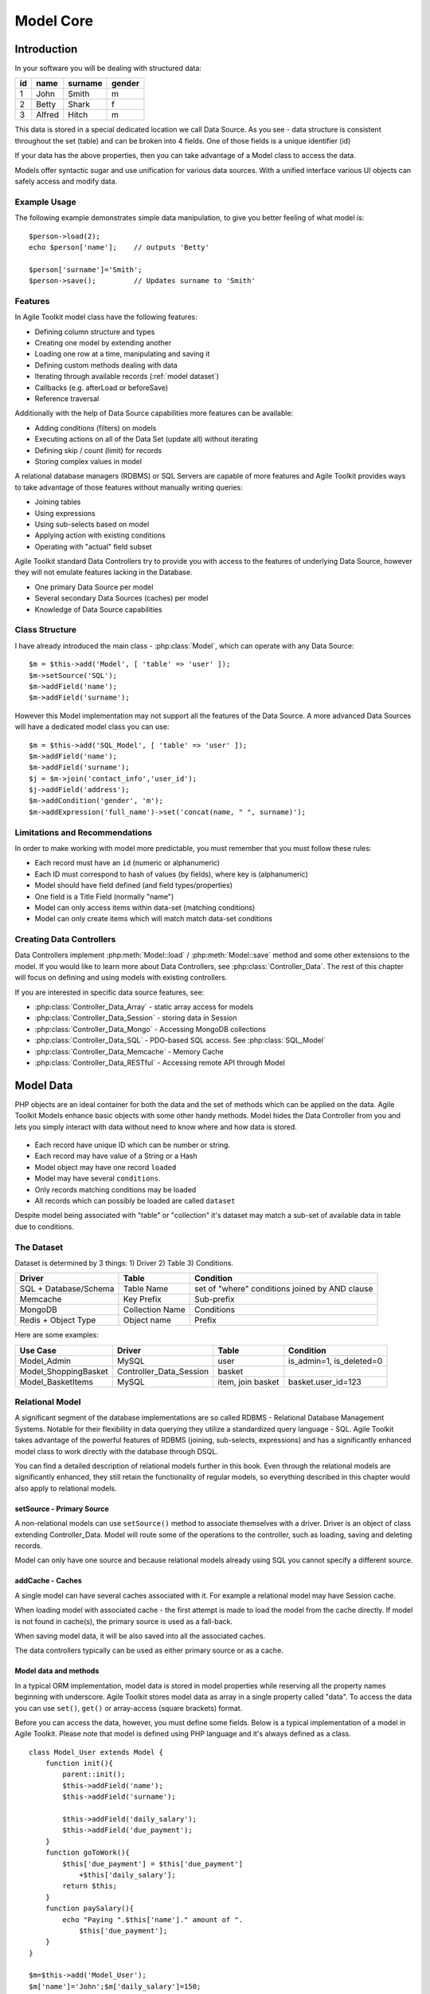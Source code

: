 **********
Model Core
**********

.. php:class:: Model

    Implementation of Model paradigm in Agile Toolkit

Introduction
============

In your software you will be dealing with structured data:

+----+--------+---------+--------+
| id | name   | surname | gender |
+====+========+=========+========+
| 1  | John   | Smith   | m      |
+----+--------+---------+--------+
| 2  | Betty  | Shark   | f      |
+----+--------+---------+--------+
| 3  | Alfred | Hitch   | m      |
+----+--------+---------+--------+

This data is stored in a special dedicated location we call Data Source.
As you see - data structure is consistent throughout the set (table) and
can be broken into 4 fields. One of those fields is a unique identifier (id)

If your data has the above properties, then you can take advantage of a
Model class to access the data.

Models offer syntactic sugar and use unification for various data sources.
With a unified interface various UI objects can safely access and modify data.

Example Usage
-------------

The following example demonstrates simple data manipulation, to give you
better feeling of what model is::

    $person->load(2);
    echo $person['name'];    // outputs 'Betty'

    $person['surname']='Smith';
    $person->save();         // Updates surname to 'Smith'

Features
--------

In Agile Toolkit model class have the following features:

- Defining column structure and types
- Creating one model by extending another
- Loading one row at a time, manipulating and saving it
- Defining custom methods dealing with data
- Iterating through available records (:ref:`model dataset`)
- Callbacks (e.g. afterLoad or beforeSave)
- Reference traversal

Additionally with the help of Data Source capabilities more features
can be available:

- Adding conditions (filters) on models
- Executing actions on all of the Data Set (update all) without iterating
- Defining skip / count (limit) for records
- Storing complex values in model

A relational database managers (RDBMS) or SQL Servers are capable of
more features and Agile Toolkit provides ways to take advantage of those
features without manually writing queries:

- Joining tables
- Using expressions
- Using sub-selects based on model
- Applying action with existing conditions
- Operating with "actual" field subset

Agile Toolkit standard Data Controllers try to provide you with access to
the features of underlying Data Source, however they will not emulate
features lacking in the Database.

- One primary Data Source per model
- Several secondary Data Sources (caches) per model
- Knowledge of Data Source capabilities

Class Structure
---------------

I have already introduced the main class - :php:class:`Model`, which can
operate with any Data Source::

    $m = $this->add('Model', [ 'table' => 'user' ]);
    $m->setSource('SQL');
    $m->addField('name');
    $m->addField('surname');

However this Model implementation may not support all the features of the
Data Source. A more advanced Data Sources will have a dedicated model class
you can use::


    $m = $this->add('SQL_Model', [ 'table' => 'user' ]);
    $m->addField('name');
    $m->addField('surname');
    $j = $m->join('contact_info','user_id');
    $j->addField('address');
    $m->addCondition('gender', 'm');
    $m->addExpression('full_name')->set('concat(name, " ", surname)');

Limitations and Recommendations
-------------------------------

In order to make working with model more predictable, you must remember
that you must follow these rules:

- Each record must have an ``id`` (numeric or alphanumeric)
- Each ID must correspond to hash of values (by fields), where key is (alphanumeric)
- Model should have field defined (and field types/properties)
- One field is a Title Field (normally "name")
- Model can only access items within data-set (matching conditions)
- Model can only create items which will match match data-set conditions


Creating Data Controllers
-------------------------

Data Controllers implement :php:meth:`Model::load` / :php:meth:`Model::save`
method and some other extensions to the model. If you would like to learn
more about Data Controllers, see :php:class:`Controller_Data`. The rest
of this chapter will focus on defining and using models with existing
controllers.

If you are interested in specific data source features, see:

- :php:class:`Controller_Data_Array` - static array access for models
- :php:class:`Controller_Data_Session` - storing data in Session
- :php:class:`Controller_Data_Mongo` - Accessing MongoDB collections
- :php:class:`Controller_Data_SQL` - PDO-based SQL access. See :php:class:`SQL_Model`
- :php:class:`Controller_Data_Memcache` - Memory Cache
- :php:class:`Controller_Data_RESTful` - Accessing remote API through Model


Model Data
==========

PHP objects are an ideal container for both the data and the set of
methods which can be applied on the data. Agile Toolkit Models enhance
basic objects with some other handy methods. Model hides the Data Controller
from you and lets you simply interact with data without need to know where and
how data is stored.

.. figure:: /figures/model.png

- Each record have unique ID which can be number or string.
- Each record may have value of a String or a Hash
- Model object may have one record ``loaded``
- Model may have several ``conditions``.
- Only records matching conditions may be loaded
- All records which can possibly be loaded are called ``dataset``

Despite model being associated with "table" or "collection" it's dataset
may match a sub-set of available data in table due to conditions.

.. _model dataset:

The Dataset
-----------

Dataset is determined by 3 things: 1) Driver 2) Table 3) Conditions.

+-------------------------+-------------------+--------------------------------------------------+
| Driver                  | Table             | Condition                                        |
+=========================+===================+==================================================+
| SQL + Database/Schema   | Table Name        | set of "where" conditions joined by AND clause   |
+-------------------------+-------------------+--------------------------------------------------+
| Memcache                | Key Prefix        | Sub-prefix                                       |
+-------------------------+-------------------+--------------------------------------------------+
| MongoDB                 | Collection Name   | Conditions                                       |
+-------------------------+-------------------+--------------------------------------------------+
| Redis + Object Type     | Object name       | Prefix                                           |
+-------------------------+-------------------+--------------------------------------------------+

Here are some examples:

+-------------------------+-----------------------------+---------------------+------------------------------+
| Use Case                | Driver                      | Table               | Condition                    |
+=========================+=============================+=====================+==============================+
| Model\_Admin            | MySQL                       | user                | is\_admin=1, is\_deleted=0   |
+-------------------------+-----------------------------+---------------------+------------------------------+
| Model\_ShoppingBasket   | Controller\_Data\_Session   | basket              |                              |
+-------------------------+-----------------------------+---------------------+------------------------------+
| Model\_BasketItems      | MySQL                       | item, join basket   | basket.user\_id=123          |
+-------------------------+-----------------------------+---------------------+------------------------------+

Relational Model
----------------

A significant segment of the database implementations are so called
RDBMS - Relational Database Management Systems. Notable for their
flexibility in data querying they utilize a standardized query language
- SQL. Agile Toolkit takes advantage of the powerful features of RDBMS
(joining, sub-selects, expressions) and has a significantly enhanced
model class to work directly with the database through DSQL.

You can find a detailed description of relational models further in this
book. Even through the relational models are significantly enhanced,
they still retain the functionality of regular models, so everything
described in this chapter would also apply to relational models.

setSource - Primary Source
~~~~~~~~~~~~~~~~~~~~~~~~~~

A non-relational models can use ``setSource()`` method to associate
themselves with a driver. Driver is an object of class extending
Controller\_Data. Model will route some of the operations to the
controller, such as loading, saving and deleting records.

Model can only have one source and because relational models already
using SQL you cannot specify a different source.

addCache - Caches
~~~~~~~~~~~~~~~~~

A single model can have several caches associated with it. For example a
relational model may have Session cache.

When loading model with associated cache - the first attempt is made to
load the model from the cache directly. If model is not found in
cache(s), the primary source is used as a fall-back.

When saving model data, it will be also saved into all the associated
caches.

The data controllers typically can be used as either primary source or
as a cache.

Model data and methods
~~~~~~~~~~~~~~~~~~~~~~

In a typical ORM implementation, model data is stored in model
properties while reserving all the property names beginning with
underscore. Agile Toolkit stores model data as array in a single
property called "data". To access the data you can use ``set()``,
``get()`` or array-access (square brackets) format.

Before you can access the data, however, you must define some fields.
Below is a typical implementation of a model in Agile Toolkit. Please
note that model is defined using PHP language and it's always defined as
a class.

::

    class Model_User extends Model {
        function init(){
            parent::init();
            $this->addField('name');
            $this->addField('surname');

            $this->addField('daily_salary');
            $this->addField('due_payment');
        }
        function goToWork(){
            $this['due_payment'] = $this['due_payment']
                +$this['daily_salary'];
            return $this;
        }
        function paySalary(){
            echo "Paying ".$this['name']." amount of ".
                $this['due_payment'];
        }
    }

    $m=$this->add('Model_User');
    $m['name']='John';$m['daily_salary']=150;

    for($day=1;$day<7;$day++) $m->goToWork()
    $m->paySalary();

As you see in the example, model User's model combines definition of the
fields with the methods to perform business operations with the model.
When you design model methods, it's important that you follow these
guidelines:

-  Never assume presence of UI.
-  Avoid addressing "owner" object.
-  Keep object hierarchy in mind. Extend "User" model to create
   "Manager" model.
-  All field names must be unique

By following these guidelines, you can design a model which can work
with magnitude of data sources.

Loading and Saving models
~~~~~~~~~~~~~~~~~~~~~~~~~

You can save your model data to a primary source driver or load data if
you know the "id" of the record. The "id" is not necessarily a number,
but it uniquely defines a data within source / table.

Let's extend our user model by adding "Session" source.

::

    class Model_User extends Model {
        public $table='user';
        function init(){
            parent::init();
            $this->setSource('Session');

Once source is set, you can use a number of additional operations:

::

    $m['name']='John';$m['daily_salary']=150;
    $m->save();
    echo $m->id;    // will contain a generated ID

    $m->load($other_id);    // load different record into model

Model objects in Agile Toolkit are not tied in with any particular
record. They can load any (but one) record from the data-set and save
it. A single object can also iterate through the data-set by loading
each individual record.

There are only two properties which are affected when you load model:
"data" and "id". Next example demonstrates how to display list of all
the users and their respective "due\_payment" field:

::

    foreach($m as $row){
        echo "Please pay ".$row['daily_salary']." to ".
            $row['name']."\n";
    }

When iterating, the
:math:`row becomes automatically associated with the "data" property, however if you are willing to change the content of the model, you should use the `\ m
instead:

::

    foreach($m as $row){
        $m->paySalary();
    }

Model's method ``loaded()`` will return true if model have been loaded
with any data from the source and false otherwise.

::

    $m=$this->add('Model_Table');
    $m->loaded();    // false
    $m->load(1);
    $m->loaded();    // true
    $m->unload();
    $m->loaded();    // false


Deleting model data
~~~~~~~~~~~~~~~~~~~

You can delete a single record of data by calling delete() method or you can
remove all data by calling deleteAll(). If you do not pass id to delete()
method, then loaded record will be deleted.

